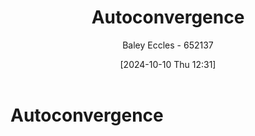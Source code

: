 :PROPERTIES:
:ID:       1b1da4d7-bc6e-420e-9533-c2371e090b64
:END:
#+title: Autoconvergence
#+date: [2024-10-10 Thu 12:31]
#+AUTHOR: Baley Eccles - 652137
#+STARTUP: latexpreview
#+FILETAGS :TODO:

* Autoconvergence
